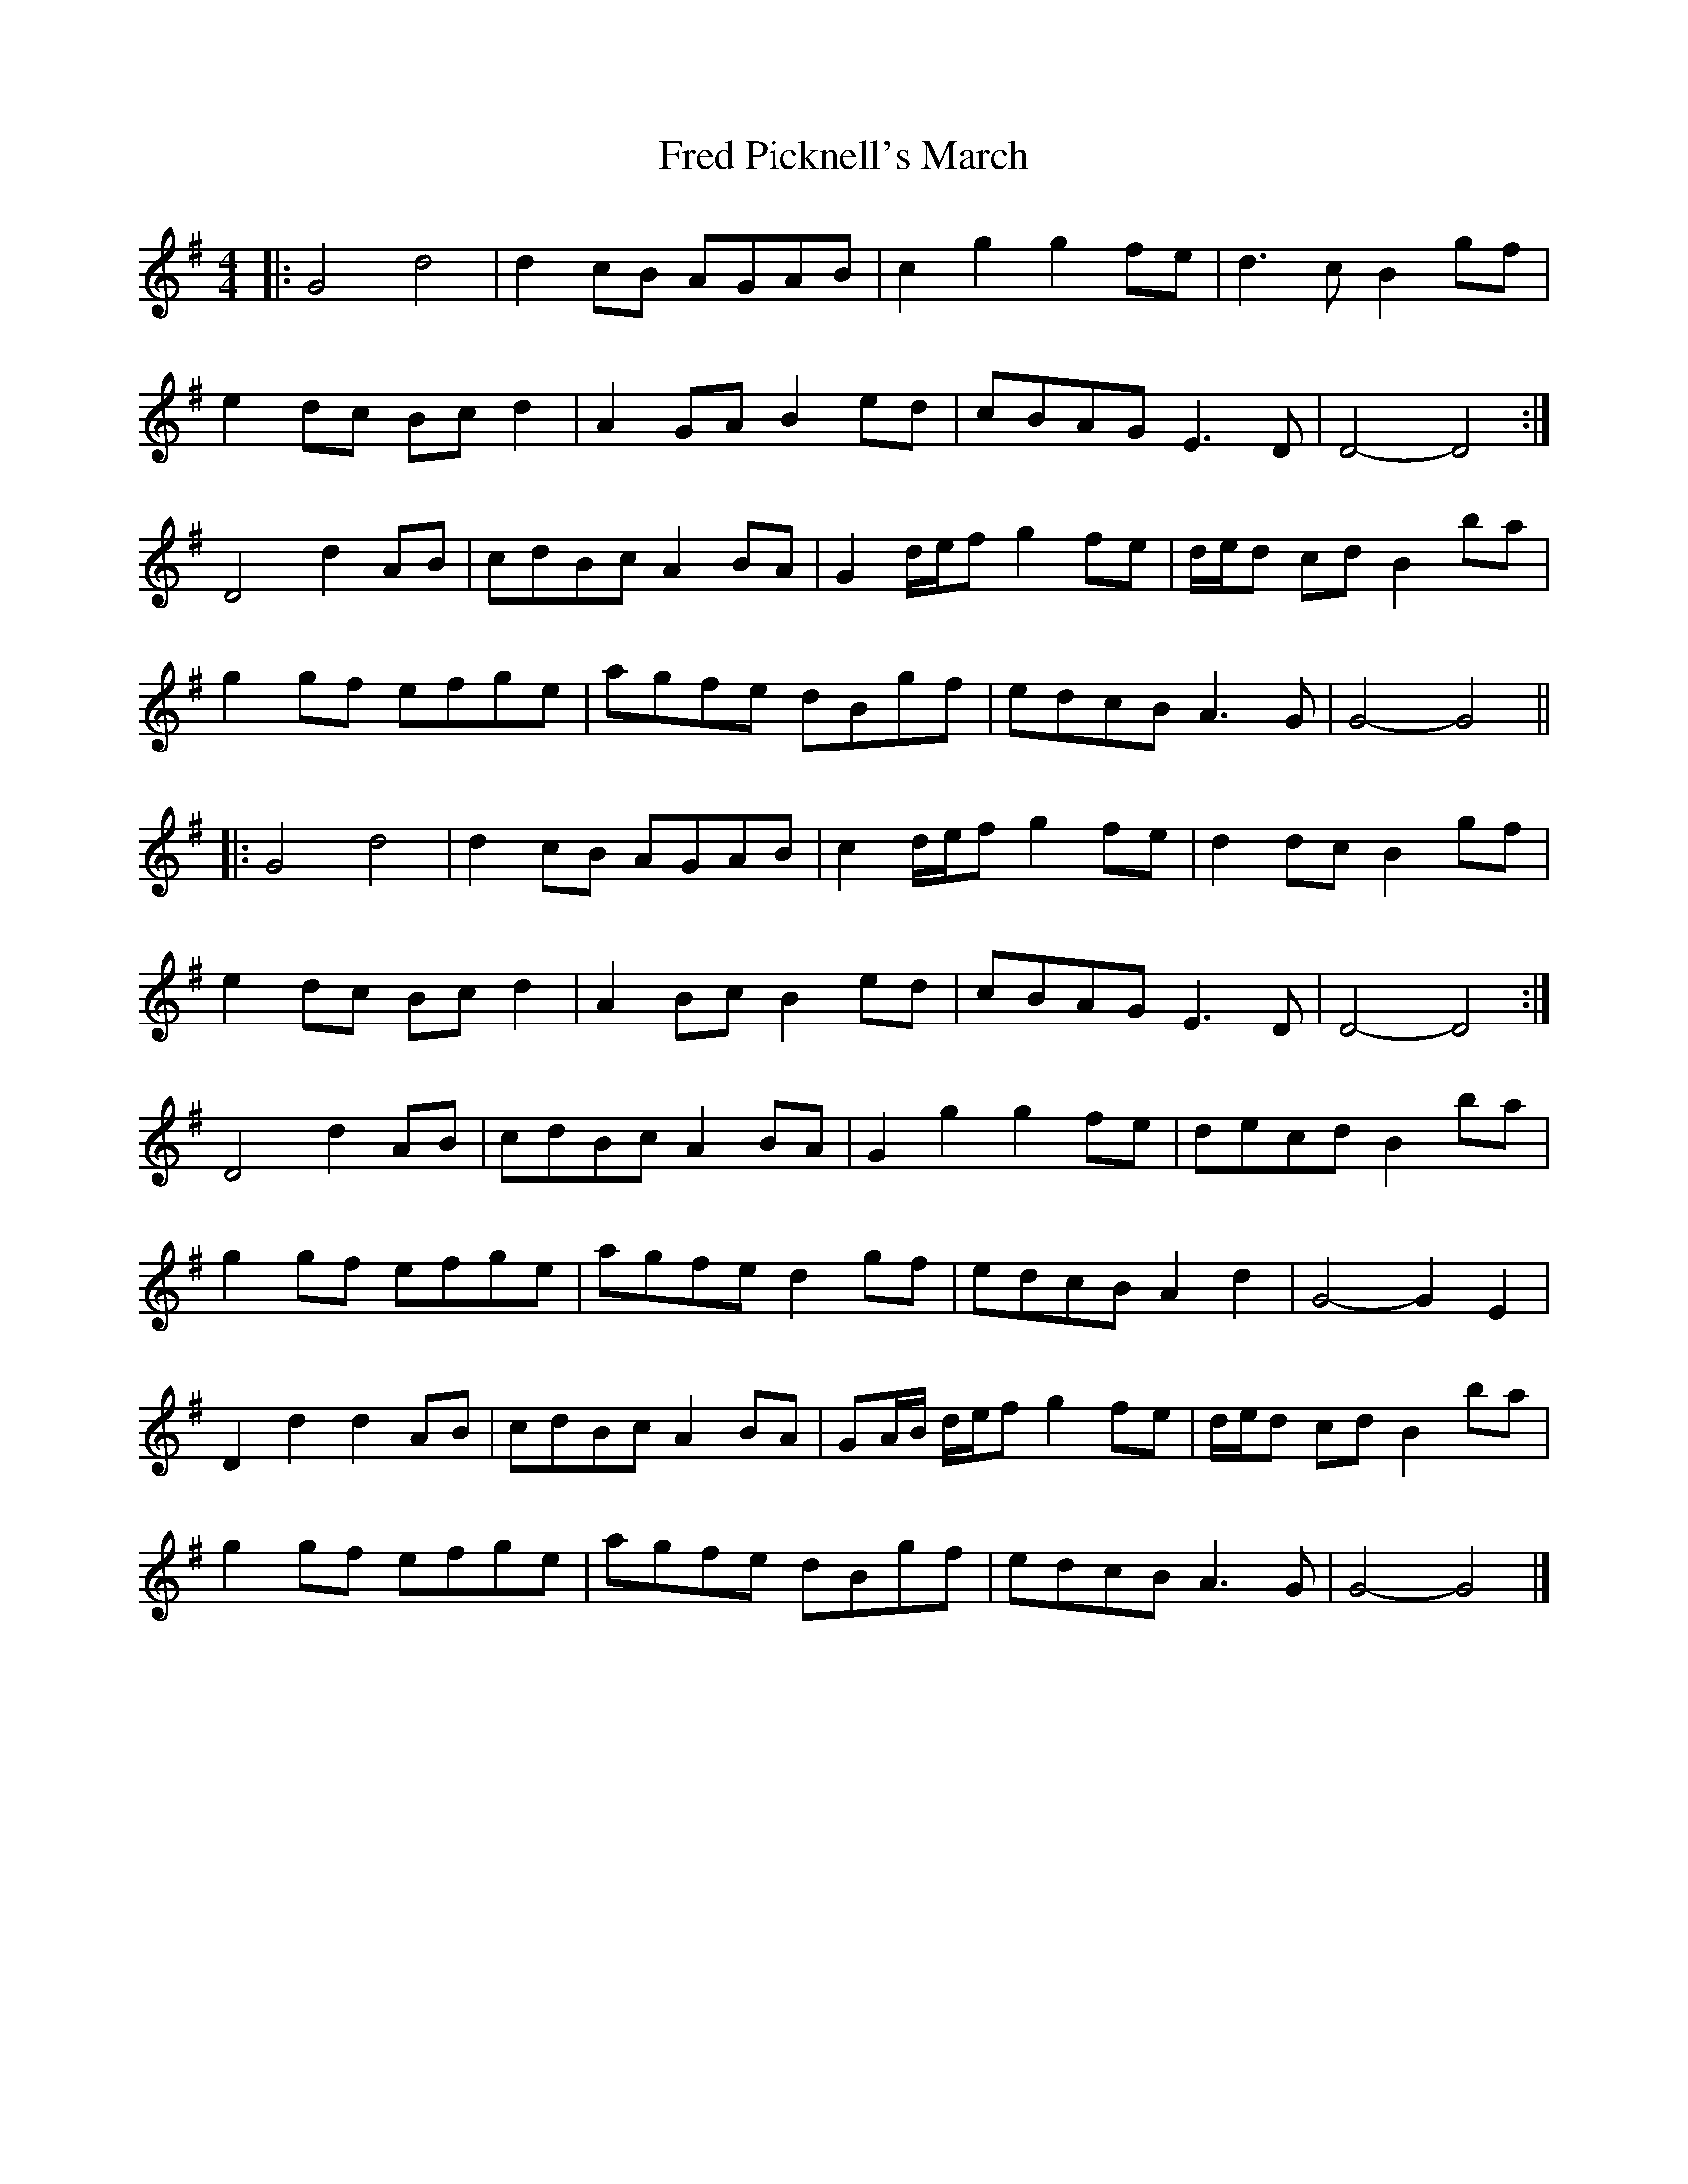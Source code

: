 X: 1
T: Fred Picknell's March
Z: ceolachan
S: https://thesession.org/tunes/12490#setting20872
R: barndance
M: 4/4
L: 1/8
K: Gmaj
|: G4 d4 | d2 cB AGAB | c2 g2 g2 fe | d3 c B2 gf |
e2 dc Bc d2 | A2 GA B2 ed | cBAG E3 D | D4- D4 :|
D4 d2 AB | cdBc A2 BA | G2 d/e/f g2 fe | d/e/d cd B2 ba |
g2 gf efge | agfe dBgf | edcB A3 G | G4- G4 ||
|: G4 d4 | d2 cB AGAB | c2 d/e/f g2 fe | d2 dc B2 gf |
e2 dc Bc d2 | A2 Bc B2 ed | cBAG E3 D | D4- D4 :|
D4 d2 AB | cdBc A2 BA | G2 g2 g2 fe | decd B2 ba |
g2 gf efge | agfe d2 gf | edcB A2 d2 | G4- G2 E2 |
D2 d2 d2 AB | cdBc A2 BA | GA/B/ d/e/f g2 fe | d/e/d cd B2 ba |
g2 gf efge | agfe dBgf | edcB A3 G | G4- G4 |]
